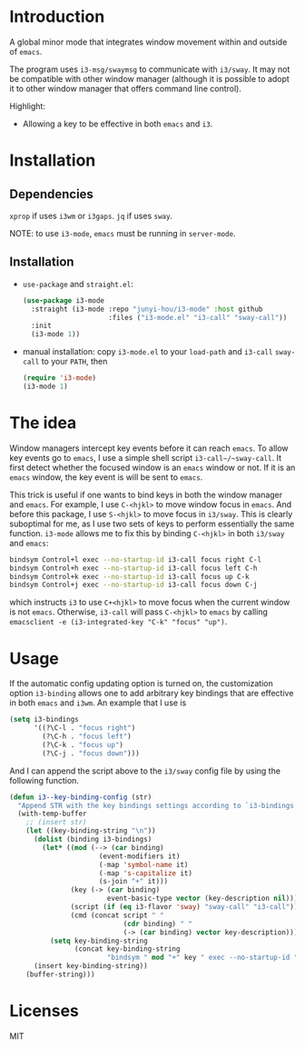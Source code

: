 * Introduction

A global minor mode that integrates window movement within and outside of
~emacs~.

The program uses ~i3-msg/swaymsg~ to communicate with ~i3/sway~. It may not be
compatible with other window manager (although it is possible to adopt it to
other window manager that offers command line control).

Highlight:
- Allowing a key to be effective in both ~emacs~ and ~i3~.

* Installation

** Dependencies

~xprop~ if uses ~i3wm~ or ~i3gaps~. ~jq~ if uses ~sway~.

NOTE: to use ~i3-mode~, ~emacs~ must be running in ~server-mode~.

** Installation

- ~use-package~ and ~straight.el~:

  #+begin_src emacs-lisp
    (use-package i3-mode
      :straight (i3-mode :repo "junyi-hou/i3-mode" :host github
                         :files ("i3-mode.el" "i3-call" "sway-call"))
      :init
      (i3-mode 1))
  #+end_src

- manual installation:
  copy ~i3-mode.el~ to your ~load-path~ and ~i3-call~ ~sway-call~ to your
  ~PATH~, then

  #+begin_src emacs-lisp
    (require 'i3-mode)
    (i3-mode 1)
  #+end_src

* The idea

Window managers intercept key events before it can reach ~emacs~. To allow key
events go to ~emacs~, I use a simple shell script ~i3-call~/~sway-call~. It
first detect whether the focused window is an ~emacs~ window or not. If it is an
~emacs~ window, the key event is will be sent to ~emacs~.

This trick is useful if one wants to bind keys in both the window manager and
~emacs~. For example, I use ~C-<hjkl>~ to move window focus in ~emacs~. And
before this package, I use ~S-<hjkl>~ to move focus in ~i3/sway~. This is
clearly suboptimal for me, as I use two sets of keys to perform essentially the
same function. ~i3-mode~ allows me to fix this by binding ~C-<hjkl>~ in both
~i3/sway~ and ~emacs~:

#+begin_src bash
bindsym Control+l exec --no-startup-id i3-call focus right C-l
bindsym Control+h exec --no-startup-id i3-call focus left C-h
bindsym Control+k exec --no-startup-id i3-call focus up C-k
bindsym Control+j exec --no-startup-id i3-call focus down C-j
#+end_src

which instructs ~i3~ to use ~C+<hjkl>~ to move focus when the current
window is not ~emacs~. Otherwise, ~i3-call~ will pass ~C-<hjkl>~ to ~emacs~ by
calling ~emacsclient -e (i3-integrated-key "C-k" "focus" "up")~.

* Usage

If the automatic config updating option is turned on, the customization option
~i3-binding~ allows one to add arbitrary key bindings that are effective in both
~emacs~ and ~i3wm~. An example that I use is
#+begin_src emacs-lisp
  (setq i3-bindings
        '((?\C-l . "focus right")
          (?\C-h . "focus left")
          (?\C-k . "focus up")
          (?\C-j . "focus down")))
#+end_src

And I can append the script above to the ~i3/sway~ config file by using the
following function.

#+begin_src emacs-lisp
  (defun i3--key-binding-config (str)
    "Append STR with the key bindings settings according to `i3-bindings' in i3 configuration format. Return the appended string"
    (with-temp-buffer
      ;; (insert str)
      (let ((key-binding-string "\n"))
        (dolist (binding i3-bindings)
          (let* ((mod (--> (car binding)
                        (event-modifiers it)
                        (-map 'symbol-name it)
                        (-map 's-capitalize it)
                        (s-join "+" it)))
                 (key (-> (car binding)
                          event-basic-type vector (key-description nil)))
                 (script (if (eq i3-flavor 'sway) "sway-call" "i3-call"))
                 (cmd (concat script " "
                              (cdr binding) " "
                              (-> (car binding) vector key-description))))
            (setq key-binding-string
                  (concat key-binding-string
                          "bindsym " mod "+" key " exec --no-startup-id " cmd "\n"))))
        (insert key-binding-string))
      (buffer-string)))
#+end_src

* Licenses

MIT
